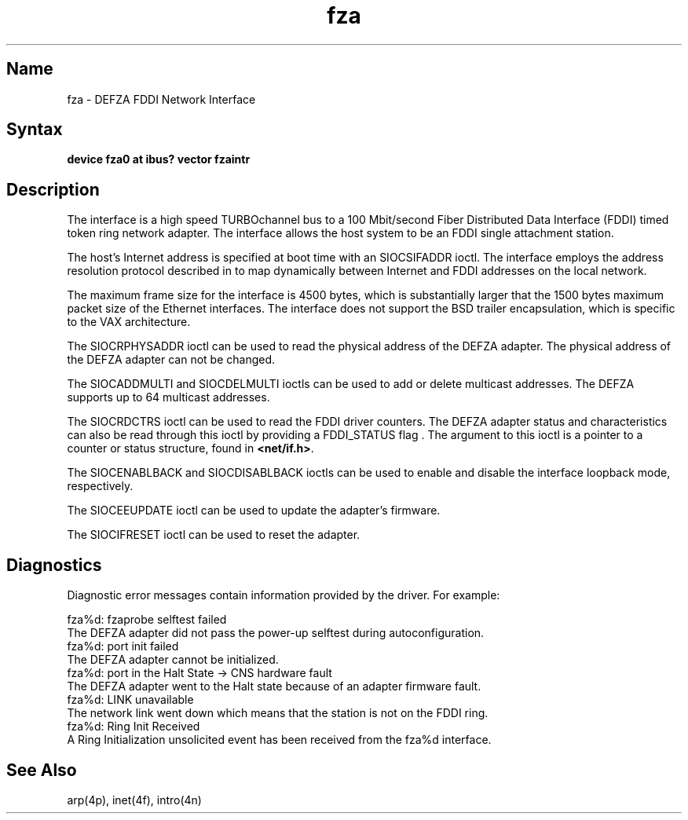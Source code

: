 .\" SCCSID: @(#)ln.4	3.1	11/24/87
.TH fza 4 
.SH Name
fza \- DEFZA FDDI Network Interface
.SH Syntax
.B device fza0 at ibus? vector fzaintr
.SH Description
.NXR "fza interface" "DEFZA FDDI Network interface"
.NXR "DEFZA FDDI Network interface"
.NXR "FDDI interface" "DEFZA FDDI Network interface"
The
.PN fza 
interface is a high speed TURBOchannel bus to a 100 Mbit/second 
Fiber Distributed Data Interface (FDDI) timed token ring network adapter.
The 
.PN fza 
interface allows the host system to be an FDDI single attachment station.
.PP
The host's Internet address is specified at boot time with
an SIOCSIFADDR ioctl.
The
.PN fza 
interface employs the address resolution protocol described in
.MS arp 4p
to map dynamically between Internet and FDDI addresses on the local
network.
.PP
The maximum frame size for the 
.PN fza 
interface is 4500 bytes, which is substantially larger that
the 1500 bytes maximum packet size of the Ethernet 
interfaces. The
.PN fza
interface does not support the BSD trailer encapsulation, which 
is specific to the VAX architecture.
.PP
The SIOCRPHYSADDR ioctl can
be used to read the physical address of the DEFZA adapter. The physical address
of the DEFZA adapter can not be changed.
.PP
The SIOCADDMULTI and SIOCDELMULTI ioctls can be used to add or delete
multicast addresses.  
The DEFZA supports up to 64 multicast addresses.
.PP
The SIOCRDCTRS ioctl can be used to read the FDDI driver counters.
The DEFZA adapter status and characteristics can also be read through this
ioctl by providing a FDDI_STATUS flag . The argument to this ioctl is a 
pointer to a counter or status structure, 
.PN ctrreq ,
found in 
.BR <net/if.h> .
.PP
The SIOCENABLBACK and SIOCDISABLBACK ioctls can be used to enable
and disable the interface loopback mode, respectively.
.PP
The SIOCEEUPDATE ioctl can be used to update the adapter's firmware.
.PP
The SIOCIFRESET ioctl can be used to reset the adapter.   
.SH Diagnostics 
Diagnostic error messages contain information provided by the 
.PN fza
driver. For example:
.PP
.EX
fza%d: fzaprobe selftest failed 
.EE
The DEFZA adapter did not pass the power-up selftest during
autoconfiguration.
.EX
fza%d: port init failed 
.EE
The DEFZA adapter cannot be initialized.
.EX
fza%d: port in the Halt State -> CNS hardware fault
.EE
The DEFZA adapter went to the Halt state because of an adapter firmware
fault.
.EX
fza%d: LINK unavailable
.EE
The network link went down which means that the station is not on
the FDDI ring.
.EX
fza%d: Ring Init Received
.EE
A Ring Initialization unsolicited event has been received from 
the fza%d interface. 
.SH See Also
arp(4p), inet(4f), intro(4n)
